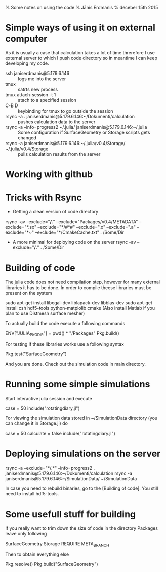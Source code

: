 % Some notes on using the code
% Jānis Erdmanis
% deceber 15th 2015

* Simple ways of using it on external computer
  
As it is usually a case that calculation takes a lot of time threrefore I use external server to which I push code directory so in meantime I can keep developing my code.
- ssh janiserdmanis@5.179.6.146 :: logs me into the server
- tmux :: satrts new process
- tmux attach-session -t 1 :: atach to a specified session
- C-B D :: keybinding for tmux to go outside the session
- rsync -a . janiserdmanis@5.179.6.146:~/Dokumenti/calculation :: pushes calculation data to the server
- rsync -a --info=progress2 ~/.julia/ janiserdmanis@5.179.6.146:~/.julia :: Some configuration if SurfaceGeometry or Storage scripts gets changed
- rsync -a janiserdmanis@5.179.6.146:~/.julia/v0.4/Storage/ ~/.julia/v0.4/Storage :: pulls calculation results from the server

* Working with github
  
* Tricks with Rsync

  - Getting a clean version of code directory
  rsync -av --exclude="*/.*" --exclude="Packages/v0.4/METADATA" --exclude="*.so" --exclude="*/#*#" --exclude=".o" --exclude=".a" --exclude="*~" --exclude="*/CmakeCache.txt" . /Some/Dir
  - A more minimal for deploying code on the server
    rsync -av --exclude="*/.*" . /Some/Dir
  
* Building of code

  The julia code does not need compilation step, however for many external libraries it has to be done. In order to compile theese libraries must be present on the system

  sudo apt-get install libcgal-dev liblapack-dev libblas-dev
  sudo apt-get install csh hdf5-tools python-matplolib cmake
  (Also install Matlab if you plan to use Distmesh surface mesher)
  
  To actually build the code execute a following commands

  ENV["JULIA_PKGDIR"] = pwd() * "/Packages"
  Pkg.build()

  For testing if these libraries works use a following syntax

  Pkg.test("SurfaceGeometry")

  And you are done. Check out the simulation code in main directory.

* Running some simple simulations

  Start interactive julia session and execute

  case = 50
  include("rotatingdiary.jl")

  For viewing the simulation data stored in ~/SimulationData directory (you can change it in Storage.jl) do

  case = 50
  calculate = false
  include("rotatingdiary.jl")  

* Deploying simulations on the server

  rsync -a --exclude="*/.*" --info=progress2 . janiserdmanis@5.179.6.146:~/Dokumenti/calculation
  rsync -a janiserdmanis@5.179.6.146:~/SimulationData/ ~/SimulationData

  In case you need to rebuild binaries, go to the [Building of code]. You still need to install hdf5-tools. 
  
* Some usefull stuff for building

  If you really want to trim down the size of code in the directory Packages leave only following

  SurfaceGeometry
  Storage
  REQUIRE
  META_BRANCH

  Then to obtain everything else

  Pkg.resolve()
  Pkg.build("SurfaceGeometry")

  


  
